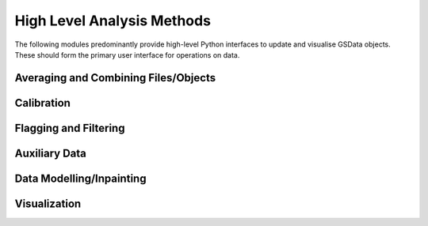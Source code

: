 High Level Analysis Methods
---------------------------

The following modules predominantly provide high-level Python interfaces to update
and visualise GSData objects. These should form the primary user interface for
operations on data.

Averaging and Combining Files/Objects
~~~~~~~~~~~~~~~~~~~~~~~~~~~~~~~~~~~~~
.. autosummary::
    :toctree: _autosummary
    :template: module.rst

    edges.averaging.combiners
    edges.averaging.freqbin
    edges.averaging.lstbin
    edges.analysis.groupdays

Calibration
~~~~~~~~~~~
.. autosummary::
    :toctree: _autosummary
    :template: module.rst

    edges.analysis.calibrate

Flagging and Filtering
~~~~~~~~~~~~~~~~~~~~~~
.. autosummary::
    :toctree: _autosummary
    :template: module.rst

    edges.filters.filters
    edges.filters.lst_model
    edges.filters.runners

Auxiliary Data
~~~~~~~~~~~~~~
.. autosummary::
    :toctree: _autosummary
    :template: module.rst

    edges.analysis.aux_data

Data Modelling/Inpainting
~~~~~~~~~~~~~~~~~~~~~~~~~
.. autosummary::
    :toctree: _autosummary
    :template: module.rst

    edges.analysis.datamodel

Visualization
~~~~~~~~~~~~~
.. autosummary::
    :toctree: _autosummary
    :template: module.rst

    edges.analysis.plots
